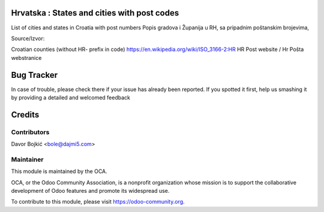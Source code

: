 .. image:: https://img.shields.io/badge/licence-AGPL--3-blue.svg
   :target: http://www.gnu.org/licenses/agpl-3.0-standalone.html
   :alt: License: AGPL-3

Hrvatska : States and cities with post codes
============================================

List of cities and states in Croatia with post numbers
Popis gradova i Županija u RH, sa pripadnim poštanskim brojevima,

Source/Izvor:

Croatian counties (without HR- prefix in code)    https://en.wikipedia.org/wiki/ISO_3166-2:HR
HR Post website / Hr Pošta webstranice

Bug Tracker
===========

In case of trouble, please check there if your issue has already been reported.
If you spotted it first, help us smashing it by providing a detailed and welcomed feedback

Credits
=======

Contributors
------------

Davor Bojkić <bole@dajmi5.com>

Maintainer
----------

.. image:: https://odoo-community.org/logo.png
   :alt: Odoo Community Association
   :target: https://odoo-community.org

This module is maintained by the OCA.

OCA, or the Odoo Community Association, is a nonprofit organization whose
mission is to support the collaborative development of Odoo features and
promote its widespread use.

To contribute to this module, please visit https://odoo-community.org.





